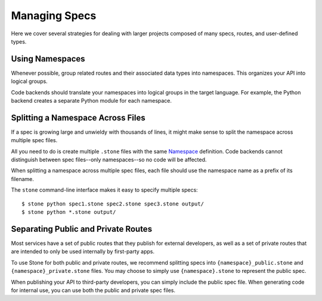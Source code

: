 **************
Managing Specs
**************

Here we cover several strategies for dealing with larger projects composed of
many specs, routes, and user-defined types.

Using Namespaces
================

Whenever possible, group related routes and their associated data types into
namespaces. This organizes your API into logical groups.

Code backends should translate your namespaces into logical groups in the
target language. For example, the Python backend creates a separate Python
module for each namespace.

Splitting a Namespace Across Files
==================================

If a spec is growing large and unwieldy with thousands of lines, it might make
sense to split the namespace across multiple spec files.

All you need to do is create multiple ``.stone`` files with the same
`Namespace <lang_ref.rst#namespace>`_ definition. Code backends cannot
distinguish between spec files--only namespaces--so no code will be affected.

When splitting a namespace across multiple spec files, each file should use the
namespace name as a prefix of its filename.

The ``stone`` command-line interface makes it easy to specify multiple
specs::

    $ stone python spec1.stone spec2.stone spec3.stone output/
    $ stone python *.stone output/

Separating Public and Private Routes
====================================

Most services have a set of public routes that they publish for external
developers, as well as a set of private routes that are intended to only be
used internally by first-party apps.

To use Stone for both public and private routes, we recommend splitting specs
into ``{namespace}_public.stone`` and ``{namespace}_private.stone`` files. You
may choose to simply use ``{namespace}.stone`` to represent the public spec.

When publishing your API to third-party developers, you can simply include the
public spec file. When generating code for internal use, you can use both the
public and private spec files.

